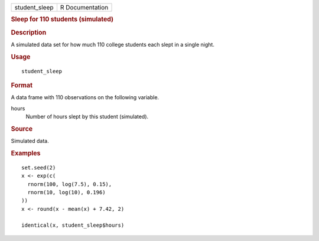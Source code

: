 .. container::

   .. container::

      ============= ===============
      student_sleep R Documentation
      ============= ===============

      .. rubric:: Sleep for 110 students (simulated)
         :name: sleep-for-110-students-simulated

      .. rubric:: Description
         :name: description

      A simulated data set for how much 110 college students each slept
      in a single night.

      .. rubric:: Usage
         :name: usage

      ::

         student_sleep

      .. rubric:: Format
         :name: format

      A data frame with 110 observations on the following variable.

      hours
         Number of hours slept by this student (simulated).

      .. rubric:: Source
         :name: source

      Simulated data.

      .. rubric:: Examples
         :name: examples

      ::

         set.seed(2)
         x <- exp(c(
           rnorm(100, log(7.5), 0.15),
           rnorm(10, log(10), 0.196)
         ))
         x <- round(x - mean(x) + 7.42, 2)

         identical(x, student_sleep$hours)

